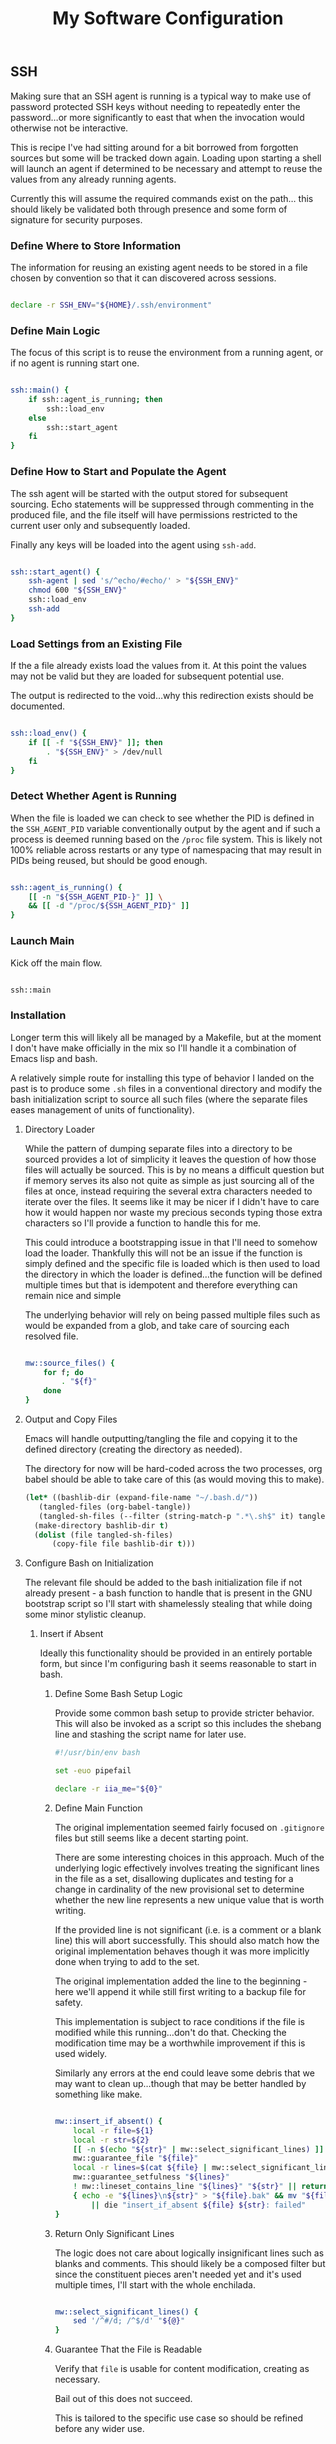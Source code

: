 #+TITLE: My Software Configuration
#+HTML_LINK_HOME: ./index.html
#+HTML_LINK_UP: ./software.html

** SSH

Making sure that an SSH agent is running is a typical way to make use
of password protected SSH keys without needing to repeatedly enter the
password...or more significantly to east that when the invocation
would otherwise not be interactive.

This is recipe I've had sitting around for a bit borrowed from
forgotten sources but some will be tracked down again. Loading upon
starting a shell will launch an agent if determined to be necessary
and attempt to reuse the values from any already running agents.

Currently this will assume the required commands exist on the path...
this should likely be validated both through presence and some form of
signature for security purposes.

*** Define Where to Store Information

The information for reusing an existing agent needs to be stored in a
file chosen by convention so that it can discovered across sessions.

#+BEGIN_SRC bash :tangle ssh.sh

declare -r SSH_ENV="${HOME}/.ssh/environment"

#+END_SRC

*** Define Main Logic

The focus of this script is to reuse the environment from a running
agent, or if no agent is running start one.

#+BEGIN_SRC bash :tangle ssh.sh

ssh::main() {
	if ssh::agent_is_running; then
		ssh::load_env
	else
		ssh::start_agent
	fi
}

#+END_SRC

*** Define How to Start and Populate the Agent

The ssh agent will be started with the output stored for subsequent
sourcing. Echo statements will be suppressed through commenting in the
produced file, and the file itself will have permissions restricted to
the current user only and subsequently loaded.

Finally any keys will be loaded into the agent using ~ssh-add~.

#+BEGIN_SRC bash :tangle ssh.sh

ssh::start_agent() {
	ssh-agent | sed 's/^echo/#echo/' > "${SSH_ENV}"
	chmod 600 "${SSH_ENV}"
	ssh::load_env
	ssh-add
}

#+END_SRC

*** Load Settings from an Existing File

If the a file already exists load the values from it. At this point
the values may not be valid but they are loaded for subsequent
potential use.

The output is redirected to the void...why this redirection exists
should be documented.

#+BEGIN_SRC bash :tangle ssh.sh

ssh::load_env() {
	if [[ -f "${SSH_ENV}" ]]; then
		. "${SSH_ENV}" > /dev/null
	fi
}

#+END_SRC

*** Detect Whether Agent is Running

When the file is loaded we can check to see whether the PID is defined
in the ~SSH_AGENT_PID~ variable conventionally output by the agent
and if such a process is deemed running based on the ~/proc~
file system. This is likely not 100% reliable across restarts or any
type of namespacing that may result in PIDs being reused, but should
be good enough.

#+BEGIN_SRC bash :tangle ssh.sh

ssh::agent_is_running() {
	[[ -n "${SSH_AGENT_PID-}" ]] \
	&& [[ -d "/proc/${SSH_AGENT_PID}" ]]
}

#+END_SRC

*** Launch Main

Kick off the main flow.

#+BEGIN_SRC bash :tangle ssh.sh

ssh::main

#+END_SRC

*** Installation

Longer term this will likely all be managed by a Makefile, but at the
moment I don't have make officially in the mix so I'll handle it a
combination of Emacs lisp and bash.

A relatively simple route for installing this type of behavior I
landed on the past is to produce some ~.sh~ files in a conventional
directory and modify the bash initialization script to source all such
files (where the separate files eases management of units of
functionality).

**** Directory Loader

While the pattern of dumping separate files into a directory to be
sourced provides a lot of simplicity it leaves the question of how
those files will actually be sourced. This is by no means a difficult
question but if memory serves its also not quite as simple as just
sourcing all of the files at once, instead requiring the several extra
characters needed to iterate over the files.  It seems like it may be
nicer if I didn't have to care how it would happen nor waste my
precious seconds typing those extra characters so I'll provide a
function to handle this for me.

This could introduce a bootstrapping issue in that I'll need to
somehow load the loader. Thankfully this will not be an issue if the
function is simply defined and the specific file is loaded which is
then used to load the directory in which the loader is defined...the
function will be defined multiple times but that is idempotent and
therefore everything can remain nice and simple

The underlying behavior will rely on being passed multiple files
such as would be expanded from a glob, and take care of sourcing
each resolved file.

#+BEGIN_SRC bash :tangle source_files.sh

mw::source_files() {
	for f; do
		. "${f}"
	done
}    

#+END_SRC

**** Output and Copy Files

Emacs will handle outputting/tangling the file and copying it to the
defined directory (creating the directory as needed).

The directory for now will be hard-coded across the two processes,
org babel should be able to take care of this (as would moving this to
make).

#+BEGIN_SRC emacs-lisp
  (let* ((bashlib-dir (expand-file-name "~/.bash.d/"))
	 (tangled-files (org-babel-tangle))
	 (tangled-sh-files (--filter (string-match-p ".*\.sh$" it) tangled-files)))
    (make-directory bashlib-dir t)
    (dolist (file tangled-sh-files)
	    (copy-file file bashlib-dir t)))
#+END_SRC

**** Configure Bash on Initialization

The relevant file should be added to the bash initialization file if
not already present - a bash function to handle that is present in the
GNU bootstrap script so I'll start with shamelessly stealing that
while doing some minor stylistic cleanup.

***** Insert if Absent

Ideally this functionality should be provided in an entirely portable
form, but since I'm configuring bash it seems reasonable to start in bash.

****** Define Some Bash Setup Logic

Provide some common bash setup to provide stricter behavior. This will
also be invoked as a script so this includes the shebang line and
stashing the script name for later use.

#+BEGIN_SRC bash :tangle iia
#!/usr/bin/env bash

set -euo pipefail

declare -r iia_me="${0}"

#+END_SRC

****** Define Main Function

The original implementation seemed fairly focused on ~.gitignore~ files
but still seems like a decent starting point.

There are some interesting choices in this approach. Much of the
underlying logic effectively involves treating the significant lines in
the file as a set, disallowing duplicates and testing for a change in
cardinality of the new provisional set to determine whether the new
line represents a new unique value that is worth writing.

If the provided line is not significant (i.e. is a comment or a blank
line) this will abort successfully. This should also match how the
original implementation behaves though it was more implicitly done
when trying to add to the set.

The original implementation added the line to the beginning - here
we'll append it while still first writing to a backup file for safety.

This implementation is subject to race conditions if the file is
modified while this running...don't do that. Checking the modification
time may be a worthwhile improvement if this is used widely.

Similarly any errors at the end could leave some debris that we may
want to clean up...though that may be better handled by something like make.


#+BEGIN_SRC bash :tangle iia

mw::insert_if_absent() {
	local -r file=${1}
	local -r str=${2}
	[[ -n $(echo "${str}" | mw::select_significant_lines) ]] || return 0
	mw::guarantee_file "${file}"
	local -r lines=$(cat ${file} | mw::select_significant_lines)
	mw::guarantee_setfulness "${lines}"
	! mw::lineset_contains_line "${lines}" "${str}" || return 0
	{ echo -e "${lines}\n${str}" > "${file}.bak" && mv "${file}.bak" "${file}"; } \
		|| die "insert_if_absent ${file} ${str}: failed"
}

#+END_SRC

****** Return Only Significant Lines

The logic does not care about logically insignificant lines such as
blanks and comments. This should likely be a composed filter but since
the constituent pieces aren't needed yet and it's used multiple times,
I'll start with the whole enchilada.

#+BEGIN_SRC bash :tangle iia

mw::select_significant_lines() {
	sed '/^#/d; /^$/d' "${@}"
}    

#+END_SRC

****** Guarantee That the File is Readable

Verify that ~file~ is usable for content modification, creating as necessary.

Bail out of this does not succeed.

This is tailored to the specific use case so should be refined before
any wider use.

#+BEGIN_SRC bash :tangle iia

mw::guarantee_file() {
	[[ -r "${1}" ]] || touch "${1}"
	[[ -r "${1}" ]] || mw::die "Error: failed to read ignore file: ${1}"
}

#+END_SRC

****** Guarantee That the File Has No Duplicated Lines

Fail if there are any duplicate lines present in ~lines~.

This seems like a generally good idea and is also required for the
subsequent set-style logic.
The original implementation took the file name which could then also
be used in the error message, as the contents are reused it seemed
worth storing and operating on them at which point this function no
longer needs the filename (and therefore loses access). This could
become an issue if multiple files are dealt with at which point this
could likely just become a test and the errors could be surfaced in
the calling code.

#+BEGIN_SRC bash :tangle iia

mw::guarantee_setfulness() {
	local -r dupes=$(echo "${1}" | sort | uniq -d)
	[[ -z "${dupes}" ]] || mw::die "Error: duplicate entries in file: ", ${dupes}
}

#+END_SRC

****** Check if Line is Already Present Within Lines

Determine whether the =lineset= collection of unique lines contains
=lines= by checking whether its addition would increase the set size.

#+BEGIN_SRC bash :tangle iia

mw::lineset_contains_line() {
	[[ $(echo "${1}" | wc -l) == $(echo -e "${1}\n${2}" | sort -u | wc -l) ]]
}

#+END_SRC
****** Feedback Functions

I often define some form of die and warn when writing bash which takes
care of providing some feedback to stderr and possibly exiting with a
status. The implementations from bootstrap are very nice so I've
started to borrow them elsewhere outside of this use.

******* Die

~die~ issues the arguments as a warning and exits with an unsuccessful status
(here the status is hard-coded to 1).

#+BEGIN_SRC bash :tangle iia

mw::die() {
	mw::warn "${@}"
	exit 1
}

#+END_SRC

******* Warn

The warn implementation guards against a custom ~IFS~ wreaking havoc
on the formatting by recursively calling itself with the desired value
of space if that if it does not start with a space, and leaves the formatting to
the ~warnf~ function.

#+BEGIN_SRC bash :tangle iia

mw::warn() {
	case ${IFS} in
		' '*) mw::warnf_ '%s\n' "${*}";;
		*)  (IFS=' '; mw::warn "${@}");;
	esac
}

#+END_SRC

******** Warn Formatting

Provide printf style behavior while prefixing each line with a
sanitized representation of the current script name.
The behavior varies based on whether there are multiple lines or a
single. This may not be required but the single line path is simpler,
less expensive due to avoiding calling the other programs, and is
probably more common.

#+BEGIN_SRC bash :tangle iia

mw::warnf_() {
	local -r warnf_format=${1}
	shift
	local -r nl='
'
	case "${*}" in
		*${nl}*) local -r me_$(printf "${iia_me}" | tr "${nl}|" '??')
			printf "${warnf_format}" "${@}" | sed "s^|${me_}: |" ;;
		*) printf "${iia_me}: ${warnf_format}" "${@}" ;;
	esac >&2
}

#+END_SRC

****** Provide Entrypoint

The above would likely be usable as a function or a script,
and there is almost certainly a useful pattern to support loading it
for either case by detecting whether the invoked command matches the
current file, but since I don't have that readily available for now
I'll just expose this as a script since it more readily matches
immediate needs.

#+BEGIN_SRC bash :tangle iia

mw::insert_if_absent "${@}"

#+END_SRC

***** Call Above 

#+BEGIN_SRC emacs-lisp

  (let ((bash-init (expand-file-name "~/.bash_profile"))
	(insert-if-absent (expand-file-name "./iia")))
    (set-file-modes insert-if-absent (file-modes-symbolic-to-number "u+rwx"))
    (^-buffer-command insert-if-absent (list bash-init ". ~/.bash.d/source_files.sh"))
    (^-buffer-command insert-if-absent (list bash-init "mw::source_files ~/.bash.d/*")))

#+END_SRC
